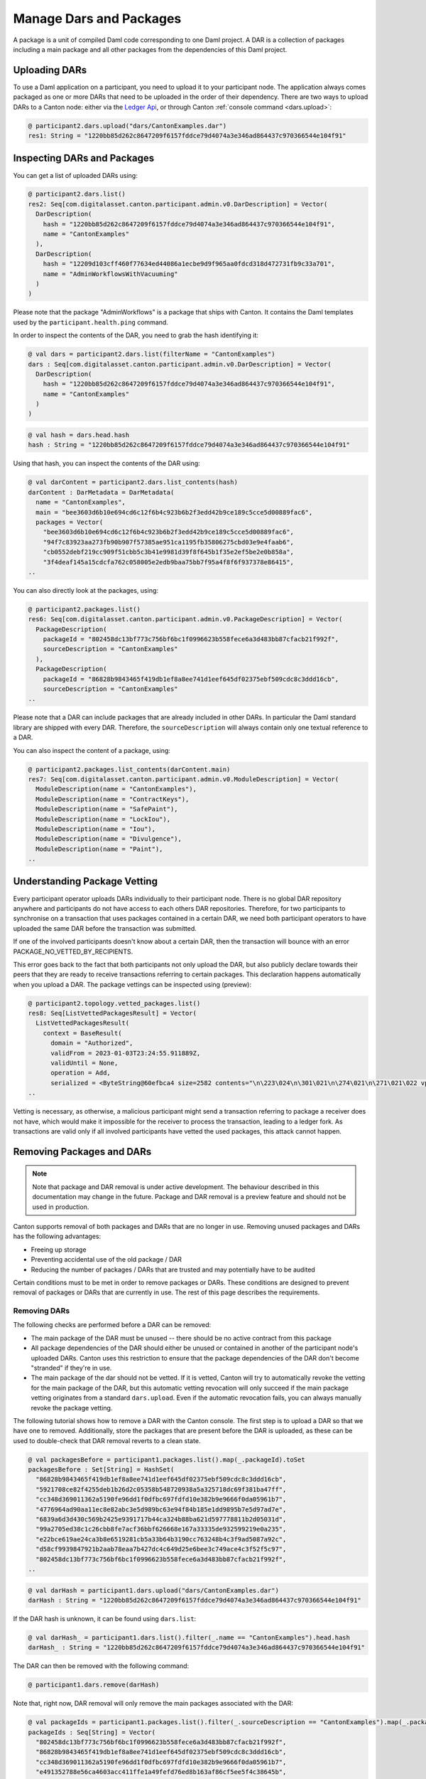 ..
     Copyright (c) 2022 Digital Asset (Switzerland) GmbH and/or its affiliates
..
    
..
     Proprietary code. All rights reserved.

Manage Dars and Packages
========================

A package is a unit of compiled Daml code corresponding to one Daml project. A DAR is a collection of packages including
a main package and all other packages from the dependencies of this Daml project.

Uploading DARs
--------------

To use a Daml application on a participant, you need to upload it to your participant node. The application always
comes packaged as one or more DARs that need to be uploaded in the order of their dependency. There are two ways to
upload DARs to a Canton node: either via the `Ledger Api <https://docs.daml.com/app-dev/grpc/proto-docs.html#com-daml-ledger-api-v1-packageservice>`__,
or through Canton :ref:`console command <dars.upload>`:

.. code-block:: none

    @ participant2.dars.upload("dars/CantonExamples.dar")
    res1: String = "1220bb85d262c8647209f6157fddce79d4074a3e346ad864437c970366544e104f91"

Inspecting DARs and Packages
----------------------------

You can get a list of uploaded DARs using:

.. code-block:: none

    @ participant2.dars.list()
    res2: Seq[com.digitalasset.canton.participant.admin.v0.DarDescription] = Vector(
      DarDescription(
        hash = "1220bb85d262c8647209f6157fddce79d4074a3e346ad864437c970366544e104f91",
        name = "CantonExamples"
      ),
      DarDescription(
        hash = "12209d103cff460f77634ed44086a1ecbe9d9f965aa0fdcd318d472731fb9c33a701",
        name = "AdminWorkflowsWithVacuuming"
      )
    )

Please note that the package "AdminWorkflows" is a package that ships with Canton. It contains the Daml templates
used by the ``participant.health.ping`` command.

In order to inspect the contents of the DAR, you need to grab the hash identifying it:

.. code-block:: none

    @ val dars = participant2.dars.list(filterName = "CantonExamples")
    dars : Seq[com.digitalasset.canton.participant.admin.v0.DarDescription] = Vector(
      DarDescription(
        hash = "1220bb85d262c8647209f6157fddce79d4074a3e346ad864437c970366544e104f91",
        name = "CantonExamples"
      )
    )
.. code-block:: none

    @ val hash = dars.head.hash
    hash : String = "1220bb85d262c8647209f6157fddce79d4074a3e346ad864437c970366544e104f91"

Using that hash, you can inspect the contents of the DAR using:

.. code-block:: none

    @ val darContent = participant2.dars.list_contents(hash)
    darContent : DarMetadata = DarMetadata(
      name = "CantonExamples",
      main = "bee3603d6b10e694cd6c12f6b4c923b6b2f3edd42b9ce189c5cce5d00889fac6",
      packages = Vector(
        "bee3603d6b10e694cd6c12f6b4c923b6b2f3edd42b9ce189c5cce5d00889fac6",
        "94f7c83923aa273fb90b907f57385ae951ca1195fb35806275cbd03e9e4faab6",
        "cb0552debf219cc909f51cbb5c3b41e9981d39f8f645b1f35e2ef5be2e0b858a",
        "3f4deaf145a15cdcfa762c058005e2edb9baa75bb7f95a4f8f6f937378e86415",
    ..

You can also directly look at the packages, using:

.. code-block:: none

    @ participant2.packages.list()
    res6: Seq[com.digitalasset.canton.participant.admin.v0.PackageDescription] = Vector(
      PackageDescription(
        packageId = "802458dc13bf773c756bf6bc1f0996623b558fece6a3d483bb87cfacb21f992f",
        sourceDescription = "CantonExamples"
      ),
      PackageDescription(
        packageId = "86828b9843465f419db1ef8a8ee741d1eef645df02375ebf509cdc8c3ddd16cb",
        sourceDescription = "CantonExamples"
    ..

Please note that a DAR can include packages that are already included in other DARs. In particular the Daml standard library
are shipped with every DAR. Therefore, the ``sourceDescription`` will always contain only one textual reference to a DAR.

You can also inspect the content of a package, using:

.. code-block:: none

    @ participant2.packages.list_contents(darContent.main)
    res7: Seq[com.digitalasset.canton.participant.admin.v0.ModuleDescription] = Vector(
      ModuleDescription(name = "CantonExamples"),
      ModuleDescription(name = "ContractKeys"),
      ModuleDescription(name = "SafePaint"),
      ModuleDescription(name = "LockIou"),
      ModuleDescription(name = "Iou"),
      ModuleDescription(name = "Divulgence"),
      ModuleDescription(name = "Paint"),
    ..

.. _package_vetting:

Understanding Package Vetting
-----------------------------

Every participant operator uploads DARs individually to their participant node. There is no global DAR repository
anywhere and participants do not have access to each others DAR repositories. Therefore, for two participants to
synchronise on a transaction that uses packages contained in a certain DAR, we need both participant operators to
have uploaded the same DAR before the transaction was submitted.

If one of the involved participants doesn't know about a certain DAR, then the transaction will bounce with an error
PACKAGE_NO_VETTED_BY_RECIPIENTS.

This error goes back to the fact that both participants not only upload the DAR, but also publicly declare towards
their peers that they are ready to receive transactions referring to certain packages. This declaration happens
automatically when you upload a DAR. The package vettings can be inspected using (preview):

.. code-block:: none

    @ participant2.topology.vetted_packages.list()
    res8: Seq[ListVettedPackagesResult] = Vector(
      ListVettedPackagesResult(
        context = BaseResult(
          domain = "Authorized",
          validFrom = 2023-01-03T23:24:55.911889Z,
          validUntil = None,
          operation = Add,
          serialized = <ByteString@60efbca4 size=2582 contents="\n\223\024\n\301\021\n\274\021\n\271\021\022 vpbp4nXJfMhhM4TXBhQ6a9FeheY5JnTJJ...">,
    ..

Vetting is necessary, as otherwise, a malicious participant might send a transaction referring to package a receiver
does not have, which would make it impossible for the receiver to process the transaction, leading to a ledger fork.
As transactions are valid only if all involved participants have vetted the used packages, this attack cannot happen.

Removing Packages and DARs
--------------------------

.. note::

    Note that package and DAR removal is under active development. The behaviour described in this documentation may
    change in the future. Package and DAR removal is a preview feature and should not be used in production.

Canton supports removal of both packages and DARs that are no longer in use. Removing unused packages and DARs has the following advantages:

- Freeing up storage

- Preventing accidental use of the old package / DAR

- Reducing the number of packages / DARs that are trusted and may potentially have to be audited



Certain conditions must to be met in order to remove packages or DARs. These conditions are designed to prevent removal of packages or DARs that are currently in use.
The rest of this page describes the requirements.

Removing DARs
~~~~~~~~~~~~~

The following checks are performed before a DAR can be removed:

- The main package of the DAR must be unused -- there should be no active contract from this package

- All package dependencies of the DAR should either be unused or contained in another of the participant node's uploaded DARs. Canton uses this restriction to ensure that the package dependencies of the DAR don't become "stranded" if they're in use.

- The main package of the dar should not be vetted. If it is vetted, Canton will try to automatically revoke the vetting for the main package of the DAR, but this automatic vetting revocation will only succeed if the main package vetting originates from a standard ``dars.upload``. Even if the automatic revocation fails, you can always manually revoke the package vetting.

The following tutorial shows how to remove a DAR with the Canton console. The first step is to upload a DAR so that
we have one to removed. Additionally, store the packages that are present before the DAR is uploaded, as these can be
used to double-check that DAR removal reverts to a clean state.

.. code-block:: none

    @ val packagesBefore = participant1.packages.list().map(_.packageId).toSet
    packagesBefore : Set[String] = HashSet(
      "86828b9843465f419db1ef8a8ee741d1eef645df02375ebf509cdc8c3ddd16cb",
      "5921708ce82f4255deb1b26d2c05358b548720938a5a325718dc69f381ba47ff",
      "cc348d369011362a5190fe96dd1f0dfbc697fdfd10e382b9e9666f0da05961b7",
      "4776964ad90aa11ec8e82abc3e5d989bc63e94f84b185e1dd9895b7e5d97ad7e",
      "6839a6d3d430c569b2425e9391717b44ca324b88ba621d597778811b2d05031d",
      "99a2705ed38c1c26cbb8fe7acf36bbf626668e167a33335de932599219e0a235",
      "e22bce619ae24ca3b8e6519281cb5a33b64b3190cc763248b4c3f9ad5087a92c",
      "d58cf9939847921b2aab78eaa7b427dc4c649d25e6bee3c749ace4c3f52f5c97",
      "802458dc13bf773c756bf6bc1f0996623b558fece6a3d483bb87cfacb21f992f",
    ..
.. code-block:: none

    @ val darHash = participant1.dars.upload("dars/CantonExamples.dar")
    darHash : String = "1220bb85d262c8647209f6157fddce79d4074a3e346ad864437c970366544e104f91"

If the DAR hash is unknown, it can be found using ``dars.list``:

.. code-block:: none

    @ val darHash_ = participant1.dars.list().filter(_.name == "CantonExamples").head.hash
    darHash_ : String = "1220bb85d262c8647209f6157fddce79d4074a3e346ad864437c970366544e104f91"
    

The DAR can then be removed with the following command:

.. code-block:: none

    @ participant1.dars.remove(darHash)
    

Note that, right now, DAR removal will only remove the main packages associated with the DAR:

.. code-block:: none

    @ val packageIds = participant1.packages.list().filter(_.sourceDescription == "CantonExamples").map(_.packageId)
    packageIds : Seq[String] = Vector(
      "802458dc13bf773c756bf6bc1f0996623b558fece6a3d483bb87cfacb21f992f",
      "86828b9843465f419db1ef8a8ee741d1eef645df02375ebf509cdc8c3ddd16cb",
      "cc348d369011362a5190fe96dd1f0dfbc697fdfd10e382b9e9666f0da05961b7",
      "e491352788e56ca4603acc411ffe1a49fefd76ed8b163af86cf5ee5f4c38645b",
      "cb0552debf219cc909f51cbb5c3b41e9981d39f8f645b1f35e2ef5be2e0b858a",
      "38e6274601b21d7202bb995bc5ec147decda5a01b68d57dda422425038772af7",
      "99a2705ed38c1c26cbb8fe7acf36bbf626668e167a33335de932599219e0a235",
      "f20de1e4e37b92280264c08bf15eca0be0bc5babd7a7b5e574997f154c00cb78",
      "8a7806365bbd98d88b4c13832ebfa305f6abaeaf32cfa2b7dd25c4fa489b79fb",
    ..

It's possible to remove each of these manually, using package removal. There is a complication here that packages needed
for admin workflows (e.g. the Ping command) cannot be removed, so these are skipped.

.. code-block:: none

    @ packageIds.filter(id => ! packagesBefore.contains(id)).foreach(id => participant1.packages.remove(id))
    

The following command verifies that all the packages have been removed.

.. code-block:: none

    @ val packages = participant1.packages.list().map(_.packageId).toSet
    packages : Set[String] = HashSet(
      "86828b9843465f419db1ef8a8ee741d1eef645df02375ebf509cdc8c3ddd16cb",
      "5921708ce82f4255deb1b26d2c05358b548720938a5a325718dc69f381ba47ff",
      "cc348d369011362a5190fe96dd1f0dfbc697fdfd10e382b9e9666f0da05961b7",
      "4776964ad90aa11ec8e82abc3e5d989bc63e94f84b185e1dd9895b7e5d97ad7e",
      "6839a6d3d430c569b2425e9391717b44ca324b88ba621d597778811b2d05031d",
      "99a2705ed38c1c26cbb8fe7acf36bbf626668e167a33335de932599219e0a235",
      "e22bce619ae24ca3b8e6519281cb5a33b64b3190cc763248b4c3f9ad5087a92c",
      "d58cf9939847921b2aab78eaa7b427dc4c649d25e6bee3c749ace4c3f52f5c97",
      "802458dc13bf773c756bf6bc1f0996623b558fece6a3d483bb87cfacb21f992f",
    ..
.. code-block:: none

    @ assert(packages == packagesBefore)
    

The following sections explain what happens when the DAR removal operation goes wrong, for various reasons.

Main package of the DAR is in use
^^^^^^^^^^^^^^^^^^^^^^^^^^^^^^^^^

The first step to illustrate this is to upload a DAR and create a contract using the main package of the DAR:

.. code-block:: none

    @ val darHash = participant1.dars.upload("dars/CantonExamples.dar")
    darHash : String = "1220bb85d262c8647209f6157fddce79d4074a3e346ad864437c970366544e104f91"
.. code-block:: none

    @ val packageId = participant1.packages.find("Iou").head.packageId
    packageId : String = "bee3603d6b10e694cd6c12f6b4c923b6b2f3edd42b9ce189c5cce5d00889fac6"
.. code-block:: none

    @ participant1.domains.connect_local(mydomain)
    
.. code-block:: none

    @ val createIouCmd = ledger_api_utils.create(packageId,"Iou","Iou",Map("payer" -> participant1.adminParty,"owner" -> participant1.adminParty,"amount" -> Map("value" -> 100.0, "currency" -> "EUR"),"viewers" -> List()))
    ..
.. code-block:: none

    @ participant1.ledger_api.commands.submit(Seq(participant1.adminParty), Seq(createIouCmd))
    res21: com.daml.ledger.api.v1.transaction.TransactionTree = TransactionTree(
      transactionId = "122081bd571a286ae939088bee661d40a2259d79f3a525b5e299172959425989036e",
      commandId = "bbb4fa69-233c-4c7f-b399-f17f3f06c3dc",
      workflowId = "",
      effectiveAt = Some(
    ..

Now that a contract exists using the main package of the DAR, a subsequent DAR removal operation will fail:

.. code-block:: none

    @ participant1.dars.remove(darHash)
    ERROR com.digitalasset.canton.integration.EnterpriseEnvironmentDefinition$$anon$3 - Request failed for participant1.
      GrpcRequestRefusedByServer: FAILED_PRECONDITION/PACKAGE_OR_DAR_REMOVAL_ERROR(9,ece01a48): The DAR DarDescriptor(SHA-256:bb85d262c864...,CantonExamples) cannot be removed because its main package bee3603d6b10e694cd6c12f6b4c923b6b2f3edd42b9ce189c5cce5d00889fac6 is in-use by contract ContractId(00780d035c23b6a6d1e54be3d2680fe17fe1bdf389e0a3acda47eefea34942defdca0112208360d53d53e891dbdc7c04b167752b351292ed05649de532097a1cc22fcc83b9)
    on domain mydomain::1220874c4161....
      Request: RemoveDar(1220bb85d262c8647209f6157fddce79d4074a3e346ad864437c970366544e104f91)
      CorrelationId: ece01a481e0a8c5c0ab7c74bdb5983cb
      Context: Map(participant -> participant1, test -> PackageDarManagementDocumentationIntegrationTest, pkg -> bee3603d6b10e694cd6c12f6b4c923b6b2f3edd42b9ce189c5cce5d00889fac6)
      Command ParticipantAdministration$dars$.remove invoked from cmd10000056.sc:1

In order to remove the DAR, we must archive this contract. Note that the contract ID for this contract can also be found in the error message above.

.. code-block:: none

    @ val iou = participant1.ledger_api.acs.find_generic(participant1.adminParty, _.templateId == "Iou.Iou")
    iou : com.digitalasset.canton.admin.api.client.commands.LedgerApiTypeWrappers.WrappedCreatedEvent = WrappedCreatedEvent(
      event = CreatedEvent(
        eventId = "#122081bd571a286ae939088bee661d40a2259d79f3a525b5e299172959425989036e:0",
        contractId = "00780d035c23b6a6d1e54be3d2680fe17fe1bdf389e0a3acda47eefea34942defdca0112208360d53d53e891dbdc7c04b167752b351292ed05649de532097a1cc22fcc83b9",
        templateId = Some(
          value = Identifier(
            packageId = "bee3603d6b10e694cd6c12f6b4c923b6b2f3edd42b9ce189c5cce5d00889fac6",
            moduleName = "Iou",
            entityName = "Iou"
          )
    ..
.. code-block:: none

    @ val archiveIouCmd = ledger_api_utils.exercise("Archive", Map.empty, iou.event)
    ..
.. code-block:: none

    @ participant1.ledger_api.commands.submit(Seq(participant1.adminParty), Seq(archiveIouCmd))
    res24: com.daml.ledger.api.v1.transaction.TransactionTree = TransactionTree(
      transactionId = "1220e6ef3f5fa8dc272b813c094ed98ff3ce5d235b832bd1572168398cb031506911",
      commandId = "687bf2ca-b81a-4572-9b68-f85d9dc17684",
      workflowId = "",
      effectiveAt = Some(
    ..

The DAR removal operation will now succeed.

.. code-block:: none

    @ participant1.dars.remove(darHash)
    

Main package of the DAR can't be automatically removed
^^^^^^^^^^^^^^^^^^^^^^^^^^^^^^^^^^^^^^^^^^^^^^^^^^^^^^

Similarly, DAR removal may fail because the DAR can't be automatically removed. To illustrate this, upload the DAR
without automatic vetting and subsequently vet all the packages manually.

.. code-block:: none

    @ val darHash = participant1.dars.upload("dars/CantonExamples.dar", vetAllPackages = false)
    darHash : String = "1220bb85d262c8647209f6157fddce79d4074a3e346ad864437c970366544e104f91"
.. code-block:: none

    @ import com.daml.lf.data.Ref.IdString.PackageId
    
.. code-block:: none

    @ val packageIds = participant1.packages.list().filter(_.sourceDescription == "CantonExamples").map(_.packageId).map(PackageId.assertFromString)
    packageIds : Seq[PackageId] = Vector(
      "802458dc13bf773c756bf6bc1f0996623b558fece6a3d483bb87cfacb21f992f",
      "86828b9843465f419db1ef8a8ee741d1eef645df02375ebf509cdc8c3ddd16cb",
    ..
.. code-block:: none

    @ participant1.topology.vetted_packages.authorize(TopologyChangeOp.Add, participant1.id, packageIds)
    res29: com.google.protobuf.ByteString = <ByteString@671a0178 size=2384 contents="\n\315\022\n\373\017\n\366\017\n\363\017\022 phIa8QCPFGVNd08AxXX9QB232mX9WUvUJ...">

The DAR removal operation will now fail:

.. code-block:: none

    @ participant1.dars.remove(darHash)
    ERROR com.digitalasset.canton.integration.EnterpriseEnvironmentDefinition$$anon$3 - Request failed for participant1.
      GrpcRequestRefusedByServer: FAILED_PRECONDITION/PACKAGE_OR_DAR_REMOVAL_ERROR(9,d15d1021): An error was encountered whilst trying to unvet the DAR DarDescriptor(SHA-256:bb85d262c864...,CantonExamples) with main package bee3603d6b10e694cd6c12f6b4c923b6b2f3edd42b9ce189c5cce5d00889fac6 for DAR removal. Details: IdentityManagerParentError(Mapping(VettedPackages(
      participant = participant1::1220974fbb27...,
      packages = Seq(
        bee3603d6b10...,
        94f7c83923aa...,
        cb0552debf21...,
        3f4deaf145a1...,
        86828b984346...,
        f20de1e4e37b...,
        76bf0fd12bd9...,
        38e6274601b2...,
        d58cf...
      Request: RemoveDar(1220bb85d262c8647209f6157fddce79d4074a3e346ad864437c970366544e104f91)
      CorrelationId: d15d1021c20257667fd2d593e3b53eec
      Context: Map(participant -> participant1, test -> PackageDarManagementDocumentationIntegrationTest)
      Command ParticipantAdministration$dars$.remove invoked from cmd10000076.sc:1

The DAR can be successfully removed after manually revoking the vetting for the main package:

.. code-block:: none

    @ participant1.topology.vetted_packages.authorize(TopologyChangeOp.Remove, participant1.id, packageIds, force = true)
    res30: com.google.protobuf.ByteString = <ByteString@4d6022b6 size=2386 contents="\n\317\022\n\375\017\n\370\017\n\365\017\b\001\022 phIa8QCPFGVNd08AxXX9QB232mX9WUv...">
.. code-block:: none

    @ participant1.dars.remove(darHash)
    

Note that a ``force`` flag is needed used to revoke the package vetting; throughout this tutorial ``force`` will be used whenever a package vetting is being removed.
See :ref:`topology.vetted_packages.authorize <topology.vetted_packages.authorize>` for more detail.


Removing Packages
~~~~~~~~~~~~~~~~~

Canton also supports removing individual packages, giving the user more fine-grained control over the system.
Packages can be removed if the package satisfies the following two requirements:

- The package must be unused. This means that there shouldn't be an active contract corresponding to the package.

- The package must not be vetted. This means there shouldn't be an active vetting transaction corresponding to the package.

The following tutorial shows how to remove a package using the Canton console. The first step is to upload and identify the
package ID for the package to be removed.

.. code-block:: none

    @ val darHash = participant1.dars.upload("dars/CantonExamples.dar")
    darHash : String = "1220bb85d262c8647209f6157fddce79d4074a3e346ad864437c970366544e104f91"
.. code-block:: none

    @ val packageId = participant1.packages.find("Iou").head.packageId
    packageId : String = "bee3603d6b10e694cd6c12f6b4c923b6b2f3edd42b9ce189c5cce5d00889fac6"

Package removal will initially fail as, by default, uploading the DAR will add a vetting transaction for the package:

.. code-block:: none

    @ participant1.packages.remove(packageId)
    ERROR com.digitalasset.canton.integration.EnterpriseEnvironmentDefinition$$anon$3 - Request failed for participant1.
      GrpcRequestRefusedByServer: FAILED_PRECONDITION/PACKAGE_OR_DAR_REMOVAL_ERROR(9,c9d79ea5): Package bee3603d6b10e694cd6c12f6b4c923b6b2f3edd42b9ce189c5cce5d00889fac6 is currently vetted and available to use.
      Request: RemovePackage(bee3603d6b10e694cd6c12f6b4c923b6b2f3edd42b9ce189c5cce5d00889fac6,false)
      CorrelationId: c9d79ea51d1c6b196eb637b8b21bb7eb
      Context: Map(participant -> participant1, test -> PackageDarManagementDocumentationIntegrationTest)
      Command ParticipantAdministration$packages$.remove invoked from cmd10000087.sc:1

The vetting transaction must be manually revoked:

.. code-block:: none

    @ val packageIds = participant1.topology.vetted_packages.list().map(_.item.packageIds).filter(_.contains(packageId)).head
    packageIds : Seq[com.digitalasset.canton.package.LfPackageId] = Vector(
      "bee3603d6b10e694cd6c12f6b4c923b6b2f3edd42b9ce189c5cce5d00889fac6",
      "94f7c83923aa273fb90b907f57385ae951ca1195fb35806275cbd03e9e4faab6",
    ..
.. code-block:: none

    @ participant1.topology.vetted_packages.authorize(TopologyChangeOp.Remove, participant1.id, packageIds, force = true)
    res35: com.google.protobuf.ByteString = <ByteString@4ba2ec31 size=2386 contents="\n\317\022\n\375\017\n\370\017\n\365\017\b\001\022 u1Dvcc3ykQ2MYHx7dKHyuJXDQySrH2a...">

And then the package can be removed:

.. code-block:: none

    @ participant1.packages.remove(packageId)
    


Package is in use
^^^^^^^^^^^^^^^^^

The operations above will fail if the package is in use. To illustrate this, first re-upload the package (uploading the associated DAR will work):

.. code-block:: none

    @ val darHash = participant1.dars.upload("dars/CantonExamples.dar")
    darHash : String = "1220bb85d262c8647209f6157fddce79d4074a3e346ad864437c970366544e104f91"

Then create a contract using the package:

.. code-block:: none

    @ val createIouCmd = ledger_api_utils.create(packageId,"Iou","Iou",Map("payer" -> participant1.adminParty,"owner" -> participant1.adminParty,"amount" -> Map("value" -> 100.0, "currency" -> "EUR"),"viewers" -> List()))
    createIouCmd : com.daml.ledger.api.v1.commands.Command = Command(
      command = Create(
        value = CreateCommand(
          templateId = Some(
            value = Identifier(
    ..
.. code-block:: none

    @ participant1.ledger_api.commands.submit(Seq(participant1.adminParty), Seq(createIouCmd))
    res39: com.daml.ledger.api.v1.transaction.TransactionTree = TransactionTree(
      transactionId = "1220a2e4c01eb578ca962ce751b88f28cb4cca70e3b3e9d7f1ad36462a35d1d6973c",
      commandId = "7fdcb95d-3fc3-432a-a64c-ca318d0f4058",
      workflowId = "",
      effectiveAt = Some(
        value = Timestamp(
          seconds = 1672788308L,
          nanos = 456319000,
          unknownFields = UnknownFieldSet(fields = Map())
        )
    ..

In this situation, the package cannot be removed:

.. code-block:: none

    @ participant1.packages.remove(packageId)
    ERROR com.digitalasset.canton.integration.EnterpriseEnvironmentDefinition$$anon$3 - Request failed for participant1.
      GrpcRequestRefusedByServer: FAILED_PRECONDITION/PACKAGE_OR_DAR_REMOVAL_ERROR(9,3b461985): Package bee3603d6b10e694cd6c12f6b4c923b6b2f3edd42b9ce189c5cce5d00889fac6 is currently in-use by contract ContractId(0026c4099d64b799c0591299fbca0e6a31d62b8ae263a57d16c9a889e5031de694ca011220a47323f97d09b072868cf59fb7dbae015d8c4920cfe54e3ed6c316197d32c7c2) on domain mydomain::1220874c4161.... It may also be in-use by other contracts.
      Request: RemovePackage(bee3603d6b10e694cd6c12f6b4c923b6b2f3edd42b9ce189c5cce5d00889fac6,false)
      CorrelationId: 3b461985a573ee4d37fbe2a740498a36
      Context: HashMap(participant -> participant1, test -> PackageDarManagementDocumentationIntegrationTest, domain -> mydomain::1220874c4161..., pkg -> bee3603d6b10e694cd6c12f6b4c923b6b2f3edd42b9ce189c5cce5d00889fac6, contract -> ContractId(0026c4099d64b799c0591299fbca0e6a31d62b8ae263a57d16c9a889e5031de694ca011220a47323f97d09b072868cf59fb7dbae015d8c4920cfe54e3ed6c316197d32c7c2))
      Command ParticipantAdministration$packages$.remove invoked from cmd10000103.sc:1

To remove the package, first archive the contract:

.. code-block:: none

    @ val iou = participant1.ledger_api.acs.find_generic(participant1.adminParty, _.templateId == "Iou.Iou")
    iou : com.digitalasset.canton.admin.api.client.commands.LedgerApiTypeWrappers.WrappedCreatedEvent = WrappedCreatedEvent(
      event = CreatedEvent(
        eventId = "#1220a2e4c01eb578ca962ce751b88f28cb4cca70e3b3e9d7f1ad36462a35d1d6973c:0",
        contractId = "0026c4099d64b799c0591299fbca0e6a31d62b8ae263a57d16c9a889e5031de694ca011220a47323f97d09b072868cf59fb7dbae015d8c4920cfe54e3ed6c316197d32c7c2",
        templateId = Some(
          value = Identifier(
            packageId = "bee3603d6b10e694cd6c12f6b4c923b6b2f3edd42b9ce189c5cce5d00889fac6",
            moduleName = "Iou",
            entityName = "Iou"
          )
    ..
.. code-block:: none

    @ val archiveIouCmd = ledger_api_utils.exercise("Archive", Map.empty, iou.event)
    archiveIouCmd : com.daml.ledger.api.v1.commands.Command = Command(
      command = Exercise(
        value = ExerciseCommand(
          templateId = Some(
            value = Identifier(
              packageId = "bee3603d6b10e694cd6c12f6b4c923b6b2f3edd42b9ce189c5cce5d00889fac6",
              moduleName = "Iou",
              entityName = "Iou"
            )
          ),
    ..
.. code-block:: none

    @ participant1.ledger_api.commands.submit(Seq(participant1.adminParty), Seq(archiveIouCmd))
    res42: com.daml.ledger.api.v1.transaction.TransactionTree = TransactionTree(
      transactionId = "1220a7f982f6530dcd29a26819c8c8bdda27d00732851d37b5fc67bbcba8e7c75fca",
      commandId = "685b5b16-7899-4fef-a92c-4202996bf9ed",
      workflowId = "",
      effectiveAt = Some(
        value = Timestamp(
          seconds = 1672788308L,
          nanos = 923844000,
          unknownFields = UnknownFieldSet(fields = Map())
        )
      ),
      offset = "00000000000000000c",
    ..

Then revoke the package vetting transaction:

.. code-block:: none

    @ val packageIds = participant1.topology.vetted_packages.list().map(_.item.packageIds).filter(_.contains(packageId)).head
    packageIds : Seq[com.digitalasset.canton.package.LfPackageId] = Vector(
      "bee3603d6b10e694cd6c12f6b4c923b6b2f3edd42b9ce189c5cce5d00889fac6",
      "94f7c83923aa273fb90b907f57385ae951ca1195fb35806275cbd03e9e4faab6",
    ..
.. code-block:: none

    @ participant1.topology.vetted_packages.authorize(TopologyChangeOp.Remove, participant1.id, packageIds, force = true)
    res44: com.google.protobuf.ByteString = <ByteString@26fa5f4a size=2386 contents="\n\317\022\n\375\017\n\370\017\n\365\017\b\001\022 O0jHhJpCuBEpdjxbeNQ2k3eTUyqboUR...">

The package removal operation should now succeed.

.. code-block:: none

    @ participant1.packages.remove(packageId)
    

Force-removing packages
^^^^^^^^^^^^^^^^^^^^^^^

Packages can also be forcibly removed, even if the conditions above are not satisfied. This is done by setting the
``force`` flag to ``true``.

To experiment with this, first re-upload the DAR so the package becomes available again:

.. code-block:: none

    @ participant1.dars.upload("dars/CantonExamples.dar")
    res46: String = "1220bb85d262c8647209f6157fddce79d4074a3e346ad864437c970366544e104f91"

Then force-remove the package:

.. code-block:: none

    @ participant1.packages.remove(packageId, force = true)
    

Please note, this is a dangerous operation. Forced removal of packages should be avoided whenever possible.
